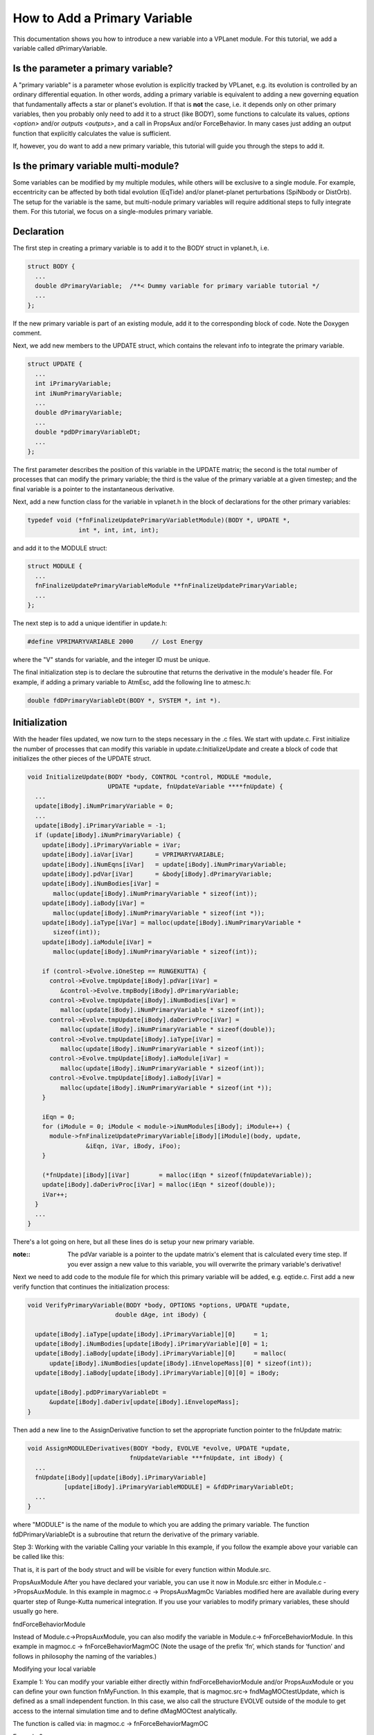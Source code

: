 How to Add a Primary Variable
=============================

This documentation shows you how to introduce a new variable into a VPLanet
module. For this tutorial, we add a variable called dPrimaryVariable.

Is the parameter a primary variable?
~~~~~~~~~~~~~~~~~~~~~~~~~~~~~~~~~~~~

A "primary variable" is a parameter whose evolution is explicitly tracked by
VPLanet, e.g. its evolution is controlled by an ordinary differential equation.
In other words, adding a primary variable is equivalent to adding a new
governing equation that fundamentally affects a star or planet's evolution.
If that is **not** the case, i.e. it depends only on other primary variables, then
you probably only need to add it to a struct (like BODY), some functions to
calculate its values, `options <option>` and/or `outputs <outputs>`, and a call
in PropsAux and/or ForceBehavior. In many cases just adding an output function
that explicitly calculates the value is sufficient.

If, however, you do want to add a new primary variable, this tutorial will guide
you through the steps to add it.

Is the primary variable multi-module?
~~~~~~~~~~~~~~~~~~~~~~~~~~~~~~~~~~~~~

Some variables can be modified by my multiple modules, while others will be
exclusive to a single module. For example, eccentricity can be affected by
both tidal evolution (EqTide) and/or planet-planet perturbations (SpiNbody or
DistOrb). The setup for the variable is the same, but multi-nodule primary
variables will require additional steps to fully integrate them. For this
tutorial, we focus on a single-modules primary variable.


Declaration
~~~~~~~~~~~

The first step in creating a primary variable is to add it to the BODY struct in
vplanet.h, i.e.

.. code-block:: bash

  struct BODY {
    ...
    double dPrimaryVariable;  /**< Dummy variable for primary variable tutorial */
    ...
  };

If the new primary variable is part of an existing module, add it to the
corresponding block of code. Note the Doxygen comment.

Next, we add new members to the UPDATE struct, which contains the relevant info
to integrate the primary variable.

.. code-block:: bash

  struct UPDATE {
    ...
    int iPrimaryVariable;
    int iNumPrimaryVariable;
    ...
    double dPrimaryVariable;
    ...
    double *pdDPrimaryVariableDt;
    ...
  };

The first parameter describes the position of this variable in the UPDATE matrix;
the second is the total number of processes that can modify the primary variable;
the third is the value of the primary variable at a given timestep; and the
final variable is a pointer to the instantaneous derivative.

Next, add a new function class for the variable in vplanet.h in the block of
declarations for the other primary variables:

.. code-block:: bash

  typedef void (*fnFinalizeUpdatePrimaryVariabletModule)(BODY *, UPDATE *,
                int *, int, int, int);

and add it to the MODULE struct:

.. code-block:: bash

  struct MODULE {
    ...
    fnFinalizeUpdatePrimaryVariableModule **fnFinalizeUpdatePrimaryVariable;
    ...
  };

The next step is to add a unique identifier in update.h:

.. code-block:: bash

  #define VPRIMARYVARIABLE 2000     // Lost Energy

where the "V" stands for variable, and the integer ID must be unique.

The final initialization step is to declare the subroutine that returns the
derivative in the module's header file. For example, if adding a primary
variable to AtmEsc, add the following line to atmesc.h:

.. code-block:: bash

  double fdDPrimaryVariableDt(BODY *, SYSTEM *, int *).


Initialization
~~~~~~~~~~~~~~

With the header files updated, we now turn to the steps necessary in the .c
files. We start with update.c. First initialize the number of processes that
can modify this variable in update.c:InitializeUpdate and create a block of code
that initializes the other pieces of the UPDATE struct.

.. code-block:: bash

  void InitializeUpdate(BODY *body, CONTROL *control, MODULE *module,
                        UPDATE *update, fnUpdateVariable ****fnUpdate) {
    ...
    update[iBody].iNumPrimaryVariable = 0;
    ...
    update[iBody].iPrimaryVariable = -1;
    if (update[iBody].iNumPrimaryVariable) {
      update[iBody].iPrimaryVariable = iVar;
      update[iBody].iaVar[iVar]      = VPRIMARYVARIABLE;
      update[iBody].iNumEqns[iVar]   = update[iBody].iNumPrimaryVariable;
      update[iBody].pdVar[iVar]      = &body[iBody].dPrimaryVariable;
      update[iBody].iNumBodies[iVar] =
         malloc(update[iBody].iNumPrimaryVariable * sizeof(int));
      update[iBody].iaBody[iVar] =
         malloc(update[iBody].iNumPrimaryVariable * sizeof(int *));
      update[iBody].iaType[iVar] = malloc(update[iBody].iNumPrimaryVariable *
         sizeof(int));
      update[iBody].iaModule[iVar] =
         malloc(update[iBody].iNumPrimaryVariable * sizeof(int));

      if (control->Evolve.iOneStep == RUNGEKUTTA) {
        control->Evolve.tmpUpdate[iBody].pdVar[iVar] =
           &control->Evolve.tmpBody[iBody].dPrimaryVariable;
        control->Evolve.tmpUpdate[iBody].iNumBodies[iVar] =
           malloc(update[iBody].iNumPrimaryVariable * sizeof(int));
        control->Evolve.tmpUpdate[iBody].daDerivProc[iVar] =
           malloc(update[iBody].iNumPrimaryVariable * sizeof(double));
        control->Evolve.tmpUpdate[iBody].iaType[iVar] =
           malloc(update[iBody].iNumPrimaryVariable * sizeof(int));
        control->Evolve.tmpUpdate[iBody].iaModule[iVar] =
           malloc(update[iBody].iNumPrimaryVariable * sizeof(int));
        control->Evolve.tmpUpdate[iBody].iaBody[iVar] =
           malloc(update[iBody].iNumPrimaryVariable * sizeof(int *));
      }

      iEqn = 0;
      for (iModule = 0; iModule < module->iNumModules[iBody]; iModule++) {
        module->fnFinalizeUpdatePrimaryVariable[iBody][iModule](body, update,
                  &iEqn, iVar, iBody, iFoo);
      }

      (*fnUpdate)[iBody][iVar]        = malloc(iEqn * sizeof(fnUpdateVariable));
      update[iBody].daDerivProc[iVar] = malloc(iEqn * sizeof(double));
      iVar++;
    }
    ...
  }

There's a lot going on here, but all these lines do is setup your new primary
variable.

:note::
  The pdVar variable is a pointer to the update matrix's element that is
  calculated every time step. If you ever assign a new value to this variable,
  you will overwrite the primary variable's derivative!


Next we need to add code to the module file for which this primary variable will
be added, e.g. eqtide.c. First add a new verify function that continues the
initialization process:

.. code-block:: bash

  void VerifyPrimaryVariable(BODY *body, OPTIONS *options, UPDATE *update,
                          double dAge, int iBody) {

    update[iBody].iaType[update[iBody].iPrimaryVariable][0]     = 1;
    update[iBody].iNumBodies[update[iBody].iPrimaryVariable][0] = 1;
    update[iBody].iaBody[update[iBody].iPrimaryVariable][0]     = malloc(
        update[iBody].iNumBodies[update[iBody].iEnvelopeMass][0] * sizeof(int));
    update[iBody].iaBody[update[iBody].iPrimaryVariable][0][0] = iBody;

    update[iBody].pdDPrimaryVariableDt =
        &update[iBody].daDeriv[update[iBody].iEnvelopeMass];
  }

Then add a new line to the AssignDerivative function to set the appropriate
function pointer to the fnUpdate matrix:

.. code-block:: bash

  void AssignMODULEDerivatives(BODY *body, EVOLVE *evolve, UPDATE *update,
                              fnUpdateVariable ***fnUpdate, int iBody) {
    ...
    fnUpdate[iBody][update[iBody].iPrimaryVariable]
            [update[iBody].iPrimaryVariableMODULE] = &fdDPrimaryVariableDt;
    ...
  }

where "MODULE" is the name of the module to which you are adding the primary
variable. The function fdDPrimaryVariableDt is a subroutine that return the
derivative of the primary variable.




Step 3: Working with the variable
Calling your variable
In this example, if you follow the example above your variable can be called like this:

That is, it is part of the body struct and will be visible for every function within Module.src.

PropsAuxModule
After you have declared your variable, you can use it now in Module.src either
in Module.c ->PropsAuxModule. In this example in magmoc.c -> PropsAuxMagmOc
Variables modified here are available during every quarter step of Runge-Kutta numerical integration. If you use your variables to modify primary variables, these should usually go here.


fndForceBehaviorModule

Instead of Module.c->PropsAuxModule, you can also modify the variable in Module.c-> fnForceBehaviorModule. In this example in magmoc.c -> fnForceBehaviorMagmOC
(Note the usage of the prefix ‘fn’, which stands for ‘function’ and follows in philosophy the naming of the variables.)



Modifying your local variable

Example 1:
You can modify your variable either directly within fndForceBehaviorModule and/or PropsAuxModule or you can define your own function fnMyFunction. In this example, that is
magmoc.src-> fndMagMOCtestUpdate, which is defined as a small independent function. In this case, we also call the structure EVOLVE outside of the module to get access to the internal simulation time and to define dMagMOCtest analytically.


The function is called via:  in magmoc.c -> fnForceBehaviorMagmOC

Example 2:

Note that dMagMOCtest is not initialized here. In this example, this is because dMagMOCtest is initialized by reading in an input file at the beginning of the simulation. This function is called via:  in magmoc.c -> fnForceBehaviorMagmOC

Input/Output of your local variable

You can read in the initial value for your local variable and/or write the variable during your simulation to the output file and from the input file that are always needed with VPLANET. For this you have to define new read and write functions inside your module:

Set pointer
VPLANET operates with pointers. Thus, you also have to define a pointer if you want your variable to interact with routines inside and outside of the module (as in read,write). This is done in Module.h and in our case in magmoc.h



You notice here that the module has a range of addresses reserved. So you need to choose one number within this range, which is not yet occupied. For OPT_VARIABLE (input) and OUT_VARIABLE (output).



Write Function:
In all modules you can find examples of write functions for variables. It is advisable to copy one of those and adapt it for your own needs. In this example:  magmoc.src-> WriteMagMOCtest



dTmp  takes the value from your variable.
Further you need to declare the function in Module.h. In this example in  magmoc.h like this:



You need to call the read function in  Module.c -> InitializeOutputModule and tell it how you want to write the variable in Module.c. Again, we advise you to use similar functions of other modules and to adapt them to your needs. In this example in magmoc.c->InitializeOutputMagmOc




Read Function:
In all modules you can find examples of read functions for variables. It is advisable to copy one of those and adapt it for your own needs. In this example:  magmoc.src-> ReadMagMOCtest



dTmp  takes the value from the input file.
Further you need to declare the function in Module.h. In this example in  magmoc.h like this:



The read function needs also to be called within the function InitializeOptionsModule. In this example it is in magmoc.c -> InitializeOptionsMagmOc

Again, we advise to adapt usage from other similar variables.


The read in file is in our case g.in and placed in the runs Folder. It calls the necessary modules, here e.g. magmoc:



And specifies the start value for our example variable: dMagMOCtest



Further, the file  g.in specifies which variables are written out:


Please note the usage of the “$” sign. This is a ‘continue line’ statement here, because the string is otherwise truncated due its length.

Step 4: Working with primary variables

Here, we need more steps. You also need to modify update.h and update.c if you want to integrate your variable during the simulation.




Define in structure update
So far the variable has been declared as part Struct body. But now you also have to declare as part of Struct update. That is, the variable has to be declared twice in vplanet.h

in
Vplanet.h-> struc UPDATE
Set pointer to iaVar (array to keep track of primary variables)


In update.h you set again a pointer to a generic address for Vvariable, here VMAGMOCTEST that will be later set in iaVar. iaVar is an array that keeps track on which primary variable is associated with which module (accounting level)





Further you have to declare in vplanet.h the iVariable and iNumVariable, here iMagMOCtest and iNumMagMOCtest


Define structure
In update.c->InitializeUpdate: Initialize here with 0, because we assume when we start that 0 modules are modifying these properties.)
Important: Here you define a structure for your variable that take the general properties of your variable. This will become apparent in the next example.


Tipp: “Just” copy another structure and adopt accordingly. We assume here that nothing is yet associated with iMagMOCtest. We set to -1 because iVar (needed at 2nd level to loop over all primary variables in Evolve.c can start at 0 already.)


Careful: update.pdVar[ivar] instantly resets the actual variable you want to integrate.




The variable dMagMOCtest is now passed over to -> Evolve via rungekutta numerical integration. Further, a function fnFinalizeUpdateMagMOCtest is called at the end of the initialization. Generally, fnFinalizeUpdateVariable has to be defined in module.c and module.h

Caution! Make sure that your iVariable is not changed anywhere else. You need the assignment to the proper iVar to assess the value subsequently, everywhere else. Especially, when you want to integrate.


Be also careful about iNumVarieble or here  iNumMagMOCtest

In this example, it has to be defined in magmoc.c-> AddModuleMagmOc




iaVar is needed in the engine “Evolve” and pointing to pdVar, which is defined in the local modules.


CAREFUL: Verify <.> Initialize. Patrick has swapped this. Patrick has assumed initial values in initialize. Rory does it in Verify. He uses Initialize for memory allocation. Point out the differences in the documentation.

fnFinalizeUpdate
Declare  vplanet.h -> fnFinalizeUpdateMagMOCtestModule
(pointer to pointer in struc module)

And set in structure module

The pointer to the pointer







Set fnFinalizeUpdateMagMOCtest to set in magmoc.c -> AddModuleMagmOc and to point to function FinalizeUpdateMagMOCtest.




Allocate necessary memory in module.c-> InitializeModule -> fnFinalizeUpdateVariable






The same in module.c-> FinalizeModule -> fnFinalizeUpdateVariable






Further:
 /* Initialize all module functions pointers to point to their respective NULL function. The modules that need actual function will replace them in AddModule. */

Last but not least, define what the Finalize function is doing (which equation is called for the variable in the iEqn direction). Here:


Note, here we introduce a new variable iVariableModule for bookkeeping. It is not the same as iVariable. This new variable has also to be declared in vplanet.h in the same place as iVariable and INumVariable.


That is in structure declaration for Vplanet.h-> UPDATE:


Q to Patrick: Why is in module.h->void PropsAuxMagmOcAtmEsc but not PropsAuxMagmOc. And why are these separate? And why is it not defined?
Is there for the case that something needs to be done both to MagmOc and AtmEsc
Test case:
Can MagmOc be run by itself? For a planet far away from their star.
Define derivative fdDVariable

Your primary variable is integrated in evolve.c  Thus you need to formulate a derivative and associate it with your primary variable.



You should define your derivative in module.c. Here a very simple example:  magmoc.c -> fdDMagMOCtest

And of course also declare in module.h. Here  magmoc.c -> fdDMagMOCtest


Caution: If you first started using the variable as a module specific variable, you have to make sure that the primary variable is changed via the derivative and not somewhere else - unless you really want this. E.g. when a certain threshold is reached. In that case, make sure that the interactions between the integration of the primary variable and functions in your module are consistent.

Here, for example. The call to fndMagMOCtestUpdate has been removed.

Then, assign the address of the derivative to the primary variable via iVariable. Here, to iMagMOCtest in
magmoc.c->  AssignMagmOcDerivatives:



You also have to define a VerifyVariable function in module.c In this example,
magmoc.c -> VerifyMagMOCtest.


This you will need before you start the actual integration. (Only for MagMOC for other this is actually Initialize) TBD

This is called in module.c -> VerifyMagMOC-> VerifyMagMOCtest


And one has to define: pdDMagMOCtest in Vplanet.h -> UPDATE:




Remember!
update[iBody].iMagMOCtest  = iVar (is a unique integer for every primary variable, if not set -1)
Is iVar properly set? Why is address not associated
fnUpdate[iBody][update[iBody].iMagMOCtest][0] = &fdDMagMOCtest
(Check this print update[iBody].iMagMOCtest )
Print fnUpdate[iBody][0][0] = is ok

Further, you have to set iNumVariable (here iNumMagMOCtest) to make sure that the structure is actually filled in update.c.


 You can two derivates to fnUpdate[iBody][update[iBody].iMagMOCtest][1] = &fdDMagMOCtest ?! And you actually need to with a dynamical time step.

You have to do this in your module e.g. in this example: magmoc.c -> InitializeUpdateMagmOc




Q: Why is the last line not inside the if statement? In other words, the second variable is always increased by one and the first only of iNumMagMOCtest is 0.
I NumVars - iNumVariable
NumVars tells you that you need for the variable have a place in the matrix. However, you can have different equations that modify variable and fot bookkeeping that we have iNumMagMOCtest for example.

Q: Difference between iBody in function ForceBehavour and iaBody in definition of primary variable derivatives
iBody is generic counter for the body you are “working in” - iaBody is an array of all the bodies indices in the proper order . E.g. tides can affect multiple bodies.

Look at VerifyEqTide!
General note:
We have three levels in the code where pointer are used to get from the top to the bottom dimension:

Level 1 (top): The general infrastructure. Modules and simulation routine. (e.g. body & evolve)
Level 2 (middle): The book-keeping level. Here an overview is kept of how many modules and primary variables there are. Checks are in place to ensure that modules are complete and do not interfere with each other. (e.g. iVar )
Level 3 (bottom): The actual physics and calculation level. Here the variables and auxiliary variables and functions are defined.(e.g.  pdVar )
